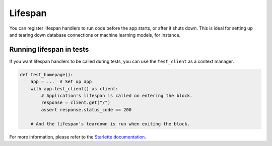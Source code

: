 Lifespan
========

You can register lifespan handlers to run code before the app starts, or after it shuts down.
This is ideal for setting up and tearing down database connections or machine learning models, 
for instance.


.. tab-set::

    .. tab-item:: AsyncApp
        :sync: AsyncApp

        .. code-block:: python

            import contextlib
            import typing

            from connexion import AsyncApp, ConnexionMiddleware, request

            @contextlib.asynccontextmanager
            async def lifespan_handler(app: ConnexionMiddleware) -> typing.AsyncIterator:
                """Called at startup and shutdown, can yield state which will be available on the
                 request."""
                client = Client()
                yield {"client": client}
                client.close()

            def endpoint():
                """Endpoint function called when receiving a request, you can access the state
                on the request here."""
                client = request.state.client
                client.call()

            app = AsyncApp(__name__, lifespan=lifespan_handler)

    .. tab-item:: FlaskApp
        :sync: FlaskApp

        .. code-block:: python

            import contextlib
            import typing

            from connexion import FlaskApp, ConnexionMiddleware, request

            @contextlib.asynccontextmanager
            async def lifespan_handler(app: ConnexionMiddleware) -> typing.AsyncIterator:
                """Called at startup and shutdown, can yield state which will be available on the
                 request."""
                client = Client()
                yield {"client": client}
                client.close()

            def endpoint():
                """Endpoint function called when receiving a request, you can access the state
                on the request here."""
                client = request.state.client
                client.call()

            app = FlaskApp(__name__, lifespan=lifespan_handler)

    .. tab-item:: ConnexionMiddleware
        :sync: ConnexionMiddleware

        .. code-block:: python

            import contextlib
            import typing

            from asgi_framework import App
            from connexion import ConnexionMiddleware, request

            @contextlib.asynccontextmanager
            async def lifespan_handler(app: ConnexionMiddleware) -> typing.AsyncIterator:
                """Called at startup and shutdown, can yield state which will be available on the
                 request."""
                client = Client()
                yield {"client": client}
                client.close()

            def endpoint():
                """Endpoint function called when receiving a request, you can access the state
                on the request here."""
                client = request.state.client
                client.call()

            app = App(__name__)
            app = ConnexionMiddleware(app, lifespan=lifespan_handler)

Running lifespan in tests
-------------------------

If you want lifespan handlers to be called during tests, you can use the ``test_client`` as a
context manager.

.. code-block:: python

    def test_homepage():
        app = ...  # Set up app
        with app.test_client() as client:
            # Application's lifespan is called on entering the block.
            response = client.get("/")
            assert response.status_code == 200

        # And the lifespan's teardown is run when exiting the block.

For more information, please refer to the `Starlette documentation`_.

.. _Starlette documentation: https://www.starlette.io/lifespan/
